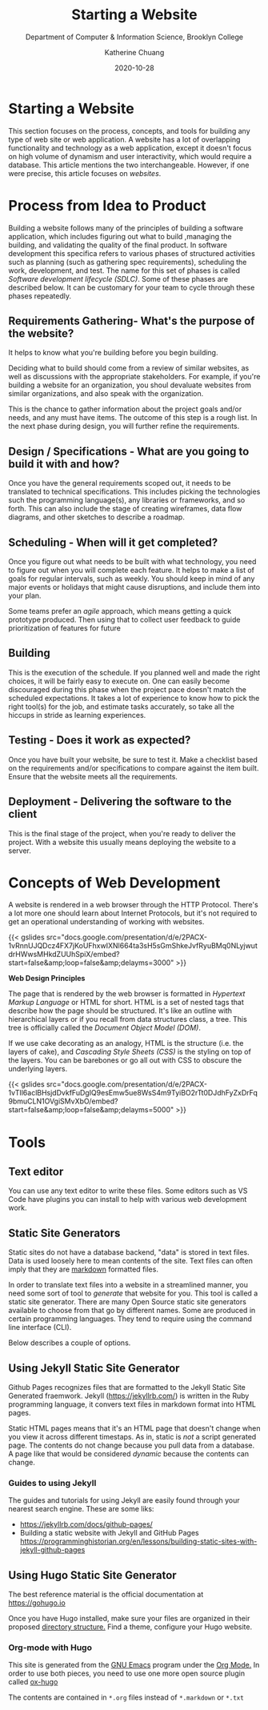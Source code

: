 #+TITLE: Starting a Website
#+SUBTITLE:  Department of Computer & Information Science, Brooklyn College
#+AUTHOR:    Katherine Chuang
#+EMAIL:     chuang@sci.brooklyn.cuny.edu
#+CREATOR:   katychuang
#+date:      2020-10-28
#+OPTIONS:   H:3 num:nil toc:nil \n:nil @:t ::t |:t ^:t -:t f:t *:t <:t ^:nil
#+OPTIONS:   TeX:t LaTeX:t skip:nil d:nil todo:t pri:nil tags:not-in-toc
#+ALT_TITLE: Lecture Notes

#+HUGO_BASE_DIR: ../hugo/
#+HUGO_SECTION: Web Development
#+HUGO_CATEGORIES: projects web_dev

* Starting a Website
:PROPERTIES:
:EXPORT_FILE_NAME: 0_starting
:EXPORT_DATE: 2020-10-28
:EXPORT_HUGO_CUSTOM_FRONT_MATTER: :1bookCollapseSection false  :1weight 40
:END:

This section focuses on the process, concepts, and tools for building any type of web site or web application. A website has a lot of overlapping functionality and technology as a web application, except it doesn't focus on high volume of dynamism and user interactivity, which would require  a database. This article mentions the two  interchangeable. However, if one were precise, this article focuses on /websites/.

* Process from Idea to Product
:PROPERTIES:
:EXPORT_FILE_NAME: 1_process
:EXPORT_HUGO_SECTION*: process
:EXPORT_TITLE: Process from idea to Product
:NUMBERED: TOC
:END:

Building a website follows many of the principles of building a software application, which includes figuring out what to build ,managing the building, and validating the quality of the final product. In software development this specifica refers to various phases of structured activities such as planning (such as gathering spec requirements), scheduling the work, development, and test.  The name for this set of phases is called /Software development lifecycle (SDLC)/. Some of these phases are described below. It can be customary for your team to cycle through these phases repeatedly.

** Requirements Gathering- What's the purpose of the website?
:PROPERTIES:
:EXPORT_HUGO_SECTION*: p1
:END:

It helps to know what you're building before you begin building.

Deciding what to build should come from a review of similar websites, as well as discussions with the appropriate stakeholders. For example, if you're building a website for an organization, you shoul devaluate websites from similar organizations, and also speak with the organization.

This is the chance to gather information about the project goals and/or needs, and any must have items. The outcome of this step is a rough list. In the next phase during design, you will further refine the  requirements.

** Design / Specifications - What are you going to build it with and how?
Once you have the general requirements scoped out, it needs to be translated to technical specifications. This includes picking the technologies such the programming language(s), any libraries or frameworks, and so forth. This can also include the stage of creating wireframes, data flow diagrams, and other sketches to describe a roadmap.

** Scheduling - When will it get completed?
Once you figure out what needs to be built with what technology, you need to figure out when you will complete each feature. It helps to make a list of goals for regular intervals, such as weekly. You should keep in mind of any major events or holidays that might cause disruptions, and include them into your plan.

Some teams prefer an /agile/ approach, which means getting a quick prototype produced. Then using that to collect user feedback to guide prioritization of features for future

** Building
This is the execution of the schedule. If you planned well and made the right choices, it will be fairly easy to execute on. One can easily become discouraged during this phase when the project pace doesn't match the scheduled expectations.  It takes a lot of experience to know how to pick the right tool(s) for the job, and estimate tasks accurately, so take all the hiccups in stride as learning experiences.

** Testing - Does it work as expected?
Once you have built your website, be sure to test it. Make a checklist based on the requirements and/or specifications to compare against the item built. Ensure that the website meets all the requirements.

** Deployment - Delivering the software to the client
This is the final stage of the project, when you're ready to deliver the project. With a website this usually means deploying the website to a server.

* Concepts of Web Development
:PROPERTIES:
:EXPORT_FILE_NAME: 2_concepts-of-web-dev
:EXPORT_DATE: 2020-11-12
:EXPORT_HUGO_CUSTOM_FRONT_MATTER: :foo bar
:END:

A website is rendered in a web browser through the HTTP Protocol. There's a lot more one should learn about Internet Protocols, but it's not required to get an operational understanding of working with websites.

{{< gslides src="docs.google.com/presentation/d/e/2PACX-1vRnnUJQDcz4FX7jKoUFhxwIXNl664ta3sH5sGmShkeJvfRyu\under{}BMq0N\under{}LyjwutdrHWwsMHkdZUUhSpiX/embed?start=false&amp;loop=false&amp;delayms=3000" >}}

**Web Design Principles**

The page that is rendered by the web browser is formatted in /Hypertext Markup Language/ or HTML for short. HTML is a set of nested tags that describe how the page should be structured. It's like an outline with hierarchical layers or if you recall from data structures class, a tree. This tree is officially called the /Document Object Model (DOM)/.

If we use cake decorating as an analogy, HTML is the structure (i.e. the layers of cake), and /Cascading Style Sheets (CSS)/ is the styling on top of the layers. You can be barebones or go all out with CSS to obscure the underlying layers.

{{< gslides src="docs.google.com/presentation/d/e/2PACX-1vTIl6aclBHsjdDvkfFuDgIQ9esEmw5ue8WsS4m9TyiBO2rTt0DJdhFyZxDrFq9bmuCLN1OVgiSMvXbO/embed?start=false&amp;loop=false&amp;delayms=5000" >}}


* Tools

** Text editor
You can use any text editor to write these files. Some editors such as VS Code have plugins you can install to help with various web development work.

** Static Site Generators
#+EXPORT_HUGO_SECTION*: gp

Static sites do not have a database backend, "data" is stored in text files. Data is used loosely here to mean contents of the site. Text files can often imply that they are [[https://www.markdownguide.org][markdown]] formatted files.

In order to translate text files into a website in a streamlined manner, you need some sort of tool to /generate/ that website for you. This tool is called a static site generator. There are many Open Source static site generators available to choose from that go by different names. Some are produced in certain programming languages. They tend to require using the command line interface (CLI).

Below describes a couple of options.

** Using Jekyll Static Site Generator

Github Pages recognizes files that are formatted to the Jekyll Static Site Generated fraemwork. Jekyll (https://jekyllrb.com/) is written in the Ruby programming language, it convers text files in markdown format into HTML pages.

Static HTML pages means that it's an HTML page that doesn't change when you view it across different timestaps. As in, static is /not/ a script generated page. The contents do not change because you pull data from a database. A page like that would be considered /dynamic/ because the contents can change.

*** Guides to using Jekyll
The guides and tutorials for using Jekyll are easily found through your nearest search engine. These are some liks:
- https://jekyllrb.com/docs/github-pages/
- Building a static website with Jekyll and GitHub Pages https://programminghistorian.org/en/lessons/building-static-sites-with-jekyll-github-pages

** Using Hugo Static Site Generator

The best reference material is the official documentation at https://gohugo.io

Once you have Hugo installed, make sure your files are organized in their proposed [[https://gohugo.io/getting-started/directory-structure/][directory structure.]] Find a theme, configure your Hugo website.

*** Org-mode with Hugo

This site is generated from the [[https://www.gnu.org/software/emacs/][GNU Emacs]] program under the [[https://orgmode.org][Org Mode.]] In order to use both pieces, you need to use one more open source plugin called [[https://ox-hugo.scripter.co][ox-hugo]]

The contents are contained in ~*.org~ files instead of ~*.markdown~ or ~*.txt~
